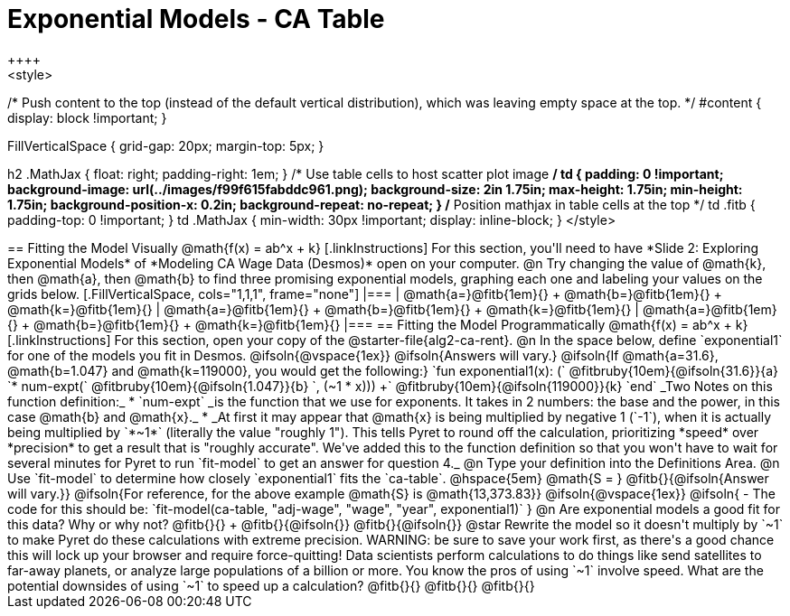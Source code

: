 = Exponential Models - CA Table
++++
<style>
/* Push content to the top (instead of the default vertical distribution), which was leaving empty space at the top. */
#content { display: block !important; }

.autonum { font-weight: bold; }
.autonum:after { content: ')' !important; }

.FillVerticalSpace { grid-gap: 20px; margin-top: 5px; }

h2 .MathJax { float: right;  padding-right: 1em; }
/* Use table cells to host scatter plot image */
td {
    padding: 0 !important;
    background-image: url(../images/f99f615fabddc961.png);
    background-size: 2in 1.75in;
    max-height: 1.75in;
    min-height: 1.75in;
    background-position-x: 0.2in;
    background-repeat: no-repeat;
}
/* Position mathjax in table cells at the top */
td .fitb { padding-top: 0 !important; }
td .MathJax { min-width: 30px !important; display: inline-block; }
</style>
++++

== Fitting the Model Visually @math{f(x) = ab^x + k}

[.linkInstructions]
For this section, you'll need to have *Slide 2: Exploring Exponential Models* of *Modeling CA Wage Data (Desmos)* open on your computer.

@n Try changing the value of @math{k}, then @math{a}, then @math{b} to find three promising exponential models, graphing each one and labeling your values on the grids below.


[.FillVerticalSpace, cols="1,1,1", frame="none"]
|===
| @math{a=}@fitb{1em}{} +
  @math{b=}@fitb{1em}{} +
  @math{k=}@fitb{1em}{}

| @math{a=}@fitb{1em}{} +
  @math{b=}@fitb{1em}{} +
  @math{k=}@fitb{1em}{}

| @math{a=}@fitb{1em}{} +
  @math{b=}@fitb{1em}{} +
  @math{k=}@fitb{1em}{}

|===

== Fitting the Model Programmatically @math{f(x) = ab^x + k}

[.linkInstructions]
For this section, open your copy of the @starter-file{alg2-ca-rent}.

@n In the space below, define `exponential1` for one of the models you fit in Desmos.

@ifsoln{@vspace{1ex}}

@ifsoln{Answers will vary.}

@ifsoln{If @math{a=31.6}, @math{b=1.047} and @math{k=119000}, you would get the following:}

`fun exponential1(x): (` @fitbruby{10em}{@ifsoln{31.6}}{a} `* num-expt(` @fitbruby{10em}{@ifsoln{1.047}}{b} `, (~1 * x))) +` @fitbruby{10em}{@ifsoln{119000}}{k} `end`

_Two Notes on this function definition:_

* `num-expt` _is the function that we use for exponents. It takes in 2 numbers: the base and the power, in this case @math{b} and @math{x}._
* _At first it may appear that @math{x} is being multiplied by negative 1 (`-1`), when it is actually being multiplied by `*~1*` (literally the value "roughly 1"). This tells Pyret to round off the calculation, prioritizing *speed* over *precision* to get a result that is "roughly accurate". We've added this to the function definition so that you won't have to wait for several minutes for Pyret to run `fit-model` to get an answer for question 4._

@n Type your definition into the Definitions Area.

@n Use `fit-model` to determine how closely `exponential1` fits the `ca-table`. @hspace{5em} @math{S = } @fitb{}{@ifsoln{Answer will vary.}}

@ifsoln{For reference, for the above example @math{S} is @math{13,373.83}}

@ifsoln{@vspace{1ex}}

@ifsoln{
- The code for this should be: `fit-model(ca-table, "adj-wage", "wage", "year", exponential1)`
}

@n Are exponential models a good fit for this data? Why or why not? @fitb{}{} +
@fitb{}{@ifsoln{}}
@fitb{}{@ifsoln{}}

@star Rewrite the model so it doesn't multiply by `~1` to make Pyret do these calculations with extreme precision. WARNING: be sure to save your work first, as there's a good chance this will lock up your browser and require force-quitting! Data scientists perform calculations to do things like send satellites to far-away planets, or analyze large populations of a billion or more. You know the pros of using `~1` involve speed. What are the potential downsides of using `~1` to speed up a calculation?

@fitb{}{}

@fitb{}{}

@fitb{}{}
